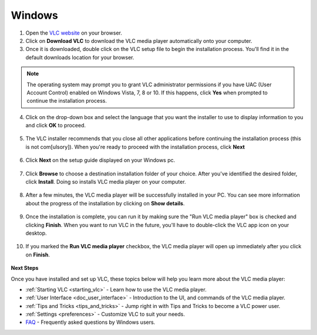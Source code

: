 Windows
*******

1. Open the `VLC website <https://www.videolan.org/vlc/download-windows.html>`_ on your browser.

2. Click on **Download VLC** to download the VLC media player automatically onto your computer.

3. Once it is downloaded, double click on the VLC setup file to begin the installation process. You'll find it in the default downloads location for your browser.

.. figure::  /images/setup/download.PNG
   :align:   center
   :width:   400px
   :height:  300px  

.. note::

    The operating system may prompt you to grant VLC administrator permissions if you have UAC (User Account Control) enabled on Windows Vista, 7, 8 or 10. If this happens, click **Yes** when prompted to continue the installation process.

4. Click on the drop-down box and select the language that you want the installer to use to display information to you and click **OK** to proceed.

.. figure::  /images/setup/language.PNG
   :align:   center
   :width:   400px
   :height:  300px  

5. The VLC installer recommends that you close all other applications before continuing the installation process (this is not com[ulsory]). When you're ready to proceed with the installation process, click **Next**

.. figure::  /images/setup/welcome.PNG
   :align:   center
   :width:   400px
   :height:  300px   

6. Click **Next** on the setup guide displayed on your Windows pc.

.. figure::  /images/setup/components.PNG
   :align:   center
   :width:   400px
   :height:  300px

7. Click **Browse** to choose a destination installation folder of your choice. After you've identified the desired folder, click **Install**. Doing so installs VLC media player on your computer. 

.. figure::  /images/setup/location.PNG
   :align:   center
   :width:   400px
   :height:  300px

8. After a few minutes, the VLC media player will be successfully installed in your PC. You can see more information about the progress of the installation by clicking on **Show details**.

.. figure::  /images/setup/installation.PNG
   :align:   center
   :width:   400px
   :height:  300px

9. Once the installation is complete, you can run it by making sure the "Run VLC media player" box is checked and clicking **Finish**. When you want to run VLC in the future, you'll have to double-click the VLC app icon on your desktop.

.. figure::  /images/setup/setupcomplete.PNG
   :align: center
   :width: 400px
   :height: 300px  

10. If you marked the **Run VLC media player** checkbox, the VLC media player will open up immediately after you click on **Finish**.

.. figure::  /images/setup/vlc.PNG
   :align: center
   :width: 400px
   :height: 300px   

**Next Steps**

Once you have installed and set up VLC, these topics below will help you learn more about the VLC media player:

* :ref:`Starting VLC <starting_vlc>` - Learn how to use the VLC media player.
* :ref:`User Interface <doc_user_interface>` - Introduction to the UI, and commands of the VLC media player.
* :ref:`Tips and Tricks <tips_and_tricks>` - Jump right in with Tips and Tricks to become a VLC power user.
* :ref:`Settings <preferences>` - Customize VLC to suit your needs.
* `FAQ <https://wiki.videolan.org/WindowsFAQ-2.1.x/>`_ - Frequently asked questions by Windows users. 